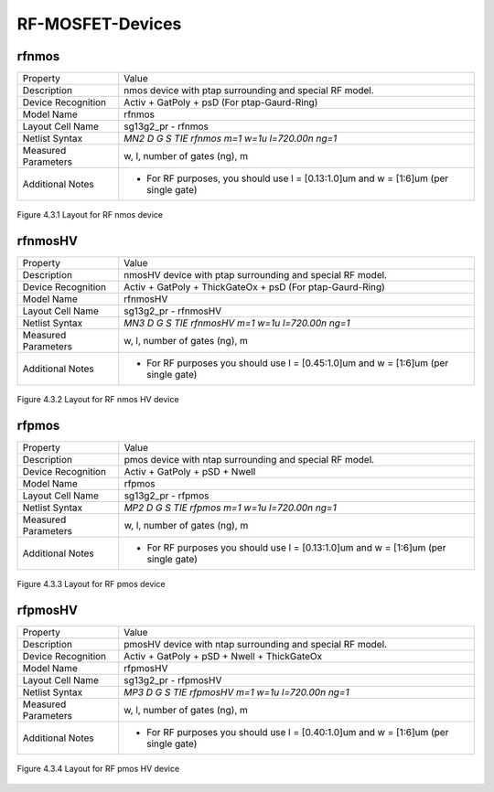 RF-MOSFET-Devices
=================

rfnmos
------

+---------------------+--------------------------------------------------------------------------------------+
|Property             |Value                                                                                 |
+---------------------+--------------------------------------------------------------------------------------+
| Description         | nmos device with ptap surrounding and special RF model.                              |
+---------------------+--------------------------------------------------------------------------------------+
| Device Recognition  | Activ + GatPoly + psD (For ptap-Gaurd-Ring)                                          |
+---------------------+--------------------------------------------------------------------------------------+
| Model Name          | rfnmos                                                                               |
+---------------------+--------------------------------------------------------------------------------------+
| Layout Cell Name    | sg13g2_pr - rfnmos                                                                   |
+---------------------+--------------------------------------------------------------------------------------+
| Netlist Syntax      | `MN2 D G S TIE rfnmos m=1 w=1u l=720.00n ng=1`                                       |
+---------------------+--------------------------------------------------------------------------------------+
| Measured Parameters | w, l, number of gates (ng), m                                                        |
+---------------------+--------------------------------------------------------------------------------------+
| Additional Notes    | - For RF purposes, you should use l = [0.13:1.0]um and w = [1:6]um (per single gate) |
+---------------------+--------------------------------------------------------------------------------------+

.. figure:: images/rfnmos_layout.png
    :width: 850
    :align: center
    :alt: RF nmos device - layout

    Figure 4.3.1 Layout for RF nmos device

rfnmosHV
--------

+---------------------+--------------------------------------------------------------------------------------+
|Property             |Value                                                                                 |
+---------------------+--------------------------------------------------------------------------------------+
| Description         | nmosHV device with ptap surrounding and special RF model.                            |
+---------------------+--------------------------------------------------------------------------------------+
| Device Recognition  | Activ + GatPoly + ThickGateOx + psD (For ptap-Gaurd-Ring)                            |
+---------------------+--------------------------------------------------------------------------------------+
| Model Name          | rfnmosHV                                                                             |
+---------------------+--------------------------------------------------------------------------------------+
| Layout Cell Name    | sg13g2_pr - rfnmosHV                                                                 |
+---------------------+--------------------------------------------------------------------------------------+
| Netlist Syntax      | `MN3 D G S TIE rfnmosHV m=1 w=1u l=720.00n ng=1`                                     |
+---------------------+--------------------------------------------------------------------------------------+
| Measured Parameters | w, l, number of gates (ng), m                                                        |
+---------------------+--------------------------------------------------------------------------------------+
| Additional Notes    | - For RF purposes you should use l = [0.45:1.0]um and w = [1:6]um (per single gate)  |
+---------------------+--------------------------------------------------------------------------------------+

.. figure:: images/rfnmoshv_layout.png
    :width: 850
    :align: center
    :alt: RF nmos HV device - layout

    Figure 4.3.2 Layout for RF nmos HV device

rfpmos
------

+---------------------+--------------------------------------------------------------------------------------+
|Property             |Value                                                                                 |
+---------------------+--------------------------------------------------------------------------------------+
| Description         | pmos device with ntap surrounding and special RF model.                              |
+---------------------+--------------------------------------------------------------------------------------+
| Device Recognition  | Activ + GatPoly + pSD + Nwell                                                        |
+---------------------+--------------------------------------------------------------------------------------+
| Model Name          | rfpmos                                                                               |
+---------------------+--------------------------------------------------------------------------------------+
| Layout Cell Name    | sg13g2_pr - rfpmos                                                                   |
+---------------------+--------------------------------------------------------------------------------------+
| Netlist Syntax      | `MP2 D G S TIE rfpmos m=1 w=1u l=720.00n ng=1`                                       |
+---------------------+--------------------------------------------------------------------------------------+
| Measured Parameters | w, l, number of gates (ng), m                                                        |
+---------------------+--------------------------------------------------------------------------------------+
| Additional Notes    | - For RF purposes you should use l = [0.13:1.0]um and w = [1:6]um (per single gate)  |
+---------------------+--------------------------------------------------------------------------------------+

.. figure:: images/rfpmos_layout.png
    :width: 850
    :align: center
    :alt: RF pmos device - layout

    Figure 4.3.3 Layout for RF pmos device

rfpmosHV
--------

+---------------------+--------------------------------------------------------------------------------------+
|Property             |Value                                                                                 |
+---------------------+--------------------------------------------------------------------------------------+
| Description         | pmosHV device with ntap surrounding and special RF model.                            |
+---------------------+--------------------------------------------------------------------------------------+
| Device Recognition  | Activ + GatPoly + pSD + Nwell + ThickGateOx                                          |
+---------------------+--------------------------------------------------------------------------------------+
| Model Name          | rfpmosHV                                                                             |
+---------------------+--------------------------------------------------------------------------------------+
| Layout Cell Name    | sg13g2_pr - rfpmosHV                                                                 |
+---------------------+--------------------------------------------------------------------------------------+
| Netlist Syntax      | `MP3 D G S TIE rfpmosHV m=1 w=1u l=720.00n ng=1`                                     |
+---------------------+--------------------------------------------------------------------------------------+
| Measured Parameters | w, l, number of gates (ng), m                                                        |
+---------------------+--------------------------------------------------------------------------------------+
| Additional Notes    | - For RF purposes you should use l = [0.40:1.0]um and w = [1:6]um (per single gate)  |
+---------------------+--------------------------------------------------------------------------------------+

.. figure:: images/rfpmoshv_layout.png
    :width: 850
    :align: center
    :alt: RF pmos HV device - layout

    Figure 4.3.4 Layout for RF pmos HV device

